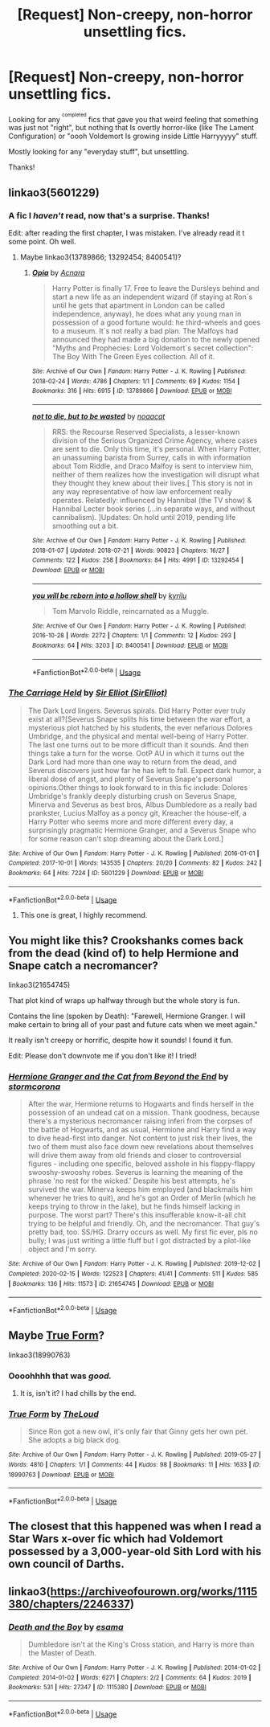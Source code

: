 #+TITLE: [Request] Non-creepy, non-horror unsettling fics.

* [Request] Non-creepy, non-horror unsettling fics.
:PROPERTIES:
:Author: will1707
:Score: 8
:DateUnix: 1594300292.0
:DateShort: 2020-Jul-09
:FlairText: Request
:END:
Looking for any ^{^{completed}} fics that gave you that weird feeling that something was just not "right", but nothing that Is overtly horror-like (like The Lament Configuration) or "oooh Voldemort Is growing inside Little Harryyyyy" stuff.

Mostly looking for any "everyday stuff", but unsettling.

Thanks!


** linkao3(5601229)
:PROPERTIES:
:Score: 4
:DateUnix: 1594306391.0
:DateShort: 2020-Jul-09
:END:

*** A fic I /haven't/ read, now that's a surprise. Thanks!

Edit: after reading the first chapter, I was mistaken. I've already read it t some point. Oh well.
:PROPERTIES:
:Author: will1707
:Score: 3
:DateUnix: 1594306468.0
:DateShort: 2020-Jul-09
:END:

**** Maybe linkao3(13789866; 13292454; 8400541)?
:PROPERTIES:
:Score: 2
:DateUnix: 1594327734.0
:DateShort: 2020-Jul-10
:END:

***** [[https://archiveofourown.org/works/13789866][*/Opia/*]] by [[https://www.archiveofourown.org/users/Acnara/pseuds/Acnara][/Acnara/]]

#+begin_quote
  Harry Potter is finally 17. Free to leave the Dursleys behind and start a new life as an independent wizard (if staying at Ron´s until he gets that apartment in London can be called independence, anyway), he does what any young man in possession of a good fortune would: he third-wheels and goes to a museum. It´s not really a bad plan. The Malfoys had announced they had made a big donation to the newly opened "Myths and Prophecies: Lord Voldemort´s secret collection": The Boy With The Green Eyes collection. All of it.
#+end_quote

^{/Site/:} ^{Archive} ^{of} ^{Our} ^{Own} ^{*|*} ^{/Fandom/:} ^{Harry} ^{Potter} ^{-} ^{J.} ^{K.} ^{Rowling} ^{*|*} ^{/Published/:} ^{2018-02-24} ^{*|*} ^{/Words/:} ^{4786} ^{*|*} ^{/Chapters/:} ^{1/1} ^{*|*} ^{/Comments/:} ^{69} ^{*|*} ^{/Kudos/:} ^{1154} ^{*|*} ^{/Bookmarks/:} ^{316} ^{*|*} ^{/Hits/:} ^{6915} ^{*|*} ^{/ID/:} ^{13789866} ^{*|*} ^{/Download/:} ^{[[https://archiveofourown.org/downloads/13789866/Opia.epub?updated_at=1525197287][EPUB]]} ^{or} ^{[[https://archiveofourown.org/downloads/13789866/Opia.mobi?updated_at=1525197287][MOBI]]}

--------------

[[https://archiveofourown.org/works/13292454][*/not to die, but to be wasted/*]] by [[https://www.archiveofourown.org/users/noaacat/pseuds/noaacat][/noaacat/]]

#+begin_quote
  RRS: the Recourse Reserved Specialists, a lesser-known division of the Serious Organized Crime Agency, where cases are sent to die. Only this time, it's personal. When Harry Potter, an unassuming barista from Surrey, calls in with information about Tom Riddle, and Draco Malfoy is sent to interview him, neither of them realizes how the investigation will disrupt what they thought they knew about their lives.[ This story is not in any way representative of how law enforcement really operates. Relatedly: influenced by Hannibal (the TV show) & Hannibal Lecter book series (...in separate ways, and without cannibalism). ]Updates: On hold until 2019, pending life smoothing out a bit.
#+end_quote

^{/Site/:} ^{Archive} ^{of} ^{Our} ^{Own} ^{*|*} ^{/Fandom/:} ^{Harry} ^{Potter} ^{-} ^{J.} ^{K.} ^{Rowling} ^{*|*} ^{/Published/:} ^{2018-01-07} ^{*|*} ^{/Updated/:} ^{2018-07-21} ^{*|*} ^{/Words/:} ^{90823} ^{*|*} ^{/Chapters/:} ^{16/27} ^{*|*} ^{/Comments/:} ^{122} ^{*|*} ^{/Kudos/:} ^{258} ^{*|*} ^{/Bookmarks/:} ^{84} ^{*|*} ^{/Hits/:} ^{4991} ^{*|*} ^{/ID/:} ^{13292454} ^{*|*} ^{/Download/:} ^{[[https://archiveofourown.org/downloads/13292454/not%20to%20die%20but%20to%20be.epub?updated_at=1583568472][EPUB]]} ^{or} ^{[[https://archiveofourown.org/downloads/13292454/not%20to%20die%20but%20to%20be.mobi?updated_at=1583568472][MOBI]]}

--------------

[[https://archiveofourown.org/works/8400541][*/you will be reborn into a hollow shell/*]] by [[https://www.archiveofourown.org/users/kyrilu/pseuds/kyrilu][/kyrilu/]]

#+begin_quote
  Tom Marvolo Riddle, reincarnated as a Muggle.
#+end_quote

^{/Site/:} ^{Archive} ^{of} ^{Our} ^{Own} ^{*|*} ^{/Fandom/:} ^{Harry} ^{Potter} ^{-} ^{J.} ^{K.} ^{Rowling} ^{*|*} ^{/Published/:} ^{2016-10-28} ^{*|*} ^{/Words/:} ^{2272} ^{*|*} ^{/Chapters/:} ^{1/1} ^{*|*} ^{/Comments/:} ^{12} ^{*|*} ^{/Kudos/:} ^{293} ^{*|*} ^{/Bookmarks/:} ^{64} ^{*|*} ^{/Hits/:} ^{3203} ^{*|*} ^{/ID/:} ^{8400541} ^{*|*} ^{/Download/:} ^{[[https://archiveofourown.org/downloads/8400541/you%20will%20be%20reborn%20into.epub?updated_at=1592730416][EPUB]]} ^{or} ^{[[https://archiveofourown.org/downloads/8400541/you%20will%20be%20reborn%20into.mobi?updated_at=1592730416][MOBI]]}

--------------

*FanfictionBot*^{2.0.0-beta} | [[https://github.com/tusing/reddit-ffn-bot/wiki/Usage][Usage]]
:PROPERTIES:
:Author: FanfictionBot
:Score: 1
:DateUnix: 1594327771.0
:DateShort: 2020-Jul-10
:END:


*** [[https://archiveofourown.org/works/5601229][*/The Carriage Held/*]] by [[https://www.archiveofourown.org/users/SirElliot/pseuds/Sir%20Elliot][/Sir Elliot (SirElliot)/]]

#+begin_quote
  The Dark Lord lingers. Severus spirals. Did Harry Potter ever truly exist at all?[Severus Snape splits his time between the war effort, a mysterious plot hatched by his students, the ever nefarious Dolores Umbridge, and the physical and mental well-being of Harry Potter. The last one turns out to be more difficult than it sounds. And then things take a turn for the worse. OotP AU in which it turns out the Dark Lord had more than one way to return from the dead, and Severus discovers just how far he has left to fall. Expect dark humor, a liberal dose of angst, and plenty of Severus Snape's personal opinions.Other things to look forward to in this fic include: Dolores Umbridge's frankly deeply disturbing crush on Severus Snape, Minerva and Severus as best bros, Albus Dumbledore as a really bad prankster, Lucius Malfoy as a poncy git, Kreacher the house-elf, a Harry Potter who seems more and more different every day, a surprisingly pragmatic Hermione Granger, and a Severus Snape who for some reason can't stop dreaming about the Dark Lord.]
#+end_quote

^{/Site/:} ^{Archive} ^{of} ^{Our} ^{Own} ^{*|*} ^{/Fandom/:} ^{Harry} ^{Potter} ^{-} ^{J.} ^{K.} ^{Rowling} ^{*|*} ^{/Published/:} ^{2016-01-01} ^{*|*} ^{/Completed/:} ^{2017-10-01} ^{*|*} ^{/Words/:} ^{143535} ^{*|*} ^{/Chapters/:} ^{20/20} ^{*|*} ^{/Comments/:} ^{82} ^{*|*} ^{/Kudos/:} ^{242} ^{*|*} ^{/Bookmarks/:} ^{64} ^{*|*} ^{/Hits/:} ^{7224} ^{*|*} ^{/ID/:} ^{5601229} ^{*|*} ^{/Download/:} ^{[[https://archiveofourown.org/downloads/5601229/The%20Carriage%20Held.epub?updated_at=1592859067][EPUB]]} ^{or} ^{[[https://archiveofourown.org/downloads/5601229/The%20Carriage%20Held.mobi?updated_at=1592859067][MOBI]]}

--------------

*FanfictionBot*^{2.0.0-beta} | [[https://github.com/tusing/reddit-ffn-bot/wiki/Usage][Usage]]
:PROPERTIES:
:Author: FanfictionBot
:Score: 1
:DateUnix: 1594306407.0
:DateShort: 2020-Jul-09
:END:

**** This one is great, I highly recommend.
:PROPERTIES:
:Author: sickendImagination
:Score: 1
:DateUnix: 1597159210.0
:DateShort: 2020-Aug-11
:END:


** You might like this? Crookshanks comes back from the dead (kind of) to help Hermione and Snape catch a necromancer?

linkao3(21654745)

That plot kind of wraps up halfway through but the whole story is fun.

Contains the line (spoken by Death): "Farewell, Hermione Granger. I will make certain to bring all of your past and future cats when we meet again."

It really isn't creepy or horrific, despite how it sounds! I found it fun.

Edit: Please don't downvote me if you don't like it! I tried!
:PROPERTIES:
:Author: bazjack
:Score: 5
:DateUnix: 1594322187.0
:DateShort: 2020-Jul-09
:END:

*** [[https://archiveofourown.org/works/21654745][*/Hermione Granger and the Cat from Beyond the End/*]] by [[https://www.archiveofourown.org/users/stormcorona/pseuds/stormcorona][/stormcorona/]]

#+begin_quote
  After the war, Hermione returns to Hogwarts and finds herself in the possession of an undead cat on a mission. Thank goodness, because there's a mysterious necromancer raising inferi from the corpses of the battle of Hogwarts, and as usual, Hermione and Harry find a way to dive head-first into danger. Not content to just risk their lives, the two of them must also face down new revelations about themselves will drive them away from old friends and closer to controversial figures - including one specific, beloved asshole in his flappy-flappy swooshy-swooshy robes. Severus is learning the meaning of the phrase 'no rest for the wicked.' Despite his best attempts, he's survived the war. Minerva keeps him employed (and blackmails him whenever he tries to quit), and he's got an Order of Merlin (which he keeps trying to throw in the lake), but he finds himself lacking in purpose. The worst part? There's this insufferable know-it-all chit trying to be helpful and friendly. Oh, and the necromancer. That guy's pretty bad, too. SS/HG. Drarry occurs as well. My first fic ever, pls no bully; I was just writing a little fluff but I got distracted by a plot-like object and I'm sorry.
#+end_quote

^{/Site/:} ^{Archive} ^{of} ^{Our} ^{Own} ^{*|*} ^{/Fandom/:} ^{Harry} ^{Potter} ^{-} ^{J.} ^{K.} ^{Rowling} ^{*|*} ^{/Published/:} ^{2019-12-02} ^{*|*} ^{/Completed/:} ^{2020-02-15} ^{*|*} ^{/Words/:} ^{122523} ^{*|*} ^{/Chapters/:} ^{41/41} ^{*|*} ^{/Comments/:} ^{511} ^{*|*} ^{/Kudos/:} ^{585} ^{*|*} ^{/Bookmarks/:} ^{136} ^{*|*} ^{/Hits/:} ^{11573} ^{*|*} ^{/ID/:} ^{21654745} ^{*|*} ^{/Download/:} ^{[[https://archiveofourown.org/downloads/21654745/Hermione%20Granger%20and%20the.epub?updated_at=1581749932][EPUB]]} ^{or} ^{[[https://archiveofourown.org/downloads/21654745/Hermione%20Granger%20and%20the.mobi?updated_at=1581749932][MOBI]]}

--------------

*FanfictionBot*^{2.0.0-beta} | [[https://github.com/tusing/reddit-ffn-bot/wiki/Usage][Usage]]
:PROPERTIES:
:Author: FanfictionBot
:Score: 1
:DateUnix: 1594322227.0
:DateShort: 2020-Jul-09
:END:


** Maybe [[https://archiveofourown.org/works/18990763][True Form]]?

linkao3(18990763)
:PROPERTIES:
:Author: sailingg
:Score: 2
:DateUnix: 1594344728.0
:DateShort: 2020-Jul-10
:END:

*** Oooohhhh that was /good./
:PROPERTIES:
:Author: will1707
:Score: 2
:DateUnix: 1594378589.0
:DateShort: 2020-Jul-10
:END:

**** It is, isn't it? I had chills by the end.
:PROPERTIES:
:Author: sailingg
:Score: 2
:DateUnix: 1594398199.0
:DateShort: 2020-Jul-10
:END:


*** [[https://archiveofourown.org/works/18990763][*/True Form/*]] by [[https://www.archiveofourown.org/users/TheLoud/pseuds/TheLoud][/TheLoud/]]

#+begin_quote
  Since Ron got a new owl, it's only fair that Ginny gets her own pet. She adopts a big black dog.
#+end_quote

^{/Site/:} ^{Archive} ^{of} ^{Our} ^{Own} ^{*|*} ^{/Fandom/:} ^{Harry} ^{Potter} ^{-} ^{J.} ^{K.} ^{Rowling} ^{*|*} ^{/Published/:} ^{2019-05-27} ^{*|*} ^{/Words/:} ^{4810} ^{*|*} ^{/Chapters/:} ^{1/1} ^{*|*} ^{/Comments/:} ^{44} ^{*|*} ^{/Kudos/:} ^{98} ^{*|*} ^{/Bookmarks/:} ^{11} ^{*|*} ^{/Hits/:} ^{1633} ^{*|*} ^{/ID/:} ^{18990763} ^{*|*} ^{/Download/:} ^{[[https://archiveofourown.org/downloads/18990763/True%20Form.epub?updated_at=1581569401][EPUB]]} ^{or} ^{[[https://archiveofourown.org/downloads/18990763/True%20Form.mobi?updated_at=1581569401][MOBI]]}

--------------

*FanfictionBot*^{2.0.0-beta} | [[https://github.com/tusing/reddit-ffn-bot/wiki/Usage][Usage]]
:PROPERTIES:
:Author: FanfictionBot
:Score: 1
:DateUnix: 1594344766.0
:DateShort: 2020-Jul-10
:END:


** The closest that this happened was when I read a Star Wars x-over fic which had Voldemort possessed by a 3,000-year-old Sith Lord with his own council of Darths.
:PROPERTIES:
:Author: The-Apprentice-Autho
:Score: 1
:DateUnix: 1594323382.0
:DateShort: 2020-Jul-10
:END:


** linkao3([[https://archiveofourown.org/works/1115380/chapters/2246337]])
:PROPERTIES:
:Author: Llolola
:Score: 1
:DateUnix: 1594329056.0
:DateShort: 2020-Jul-10
:END:

*** [[https://archiveofourown.org/works/1115380][*/Death and the Boy/*]] by [[https://www.archiveofourown.org/users/esama/pseuds/esama][/esama/]]

#+begin_quote
  Dumbledore isn't at the King's Cross station, and Harry is more than the Master of Death.
#+end_quote

^{/Site/:} ^{Archive} ^{of} ^{Our} ^{Own} ^{*|*} ^{/Fandom/:} ^{Harry} ^{Potter} ^{-} ^{J.} ^{K.} ^{Rowling} ^{*|*} ^{/Published/:} ^{2014-01-02} ^{*|*} ^{/Completed/:} ^{2014-01-02} ^{*|*} ^{/Words/:} ^{6271} ^{*|*} ^{/Chapters/:} ^{2/2} ^{*|*} ^{/Comments/:} ^{64} ^{*|*} ^{/Kudos/:} ^{2019} ^{*|*} ^{/Bookmarks/:} ^{531} ^{*|*} ^{/Hits/:} ^{27347} ^{*|*} ^{/ID/:} ^{1115380} ^{*|*} ^{/Download/:} ^{[[https://archiveofourown.org/downloads/1115380/Death%20and%20the%20Boy.epub?updated_at=1569088027][EPUB]]} ^{or} ^{[[https://archiveofourown.org/downloads/1115380/Death%20and%20the%20Boy.mobi?updated_at=1569088027][MOBI]]}

--------------

*FanfictionBot*^{2.0.0-beta} | [[https://github.com/tusing/reddit-ffn-bot/wiki/Usage][Usage]]
:PROPERTIES:
:Author: FanfictionBot
:Score: 1
:DateUnix: 1594329094.0
:DateShort: 2020-Jul-10
:END:
